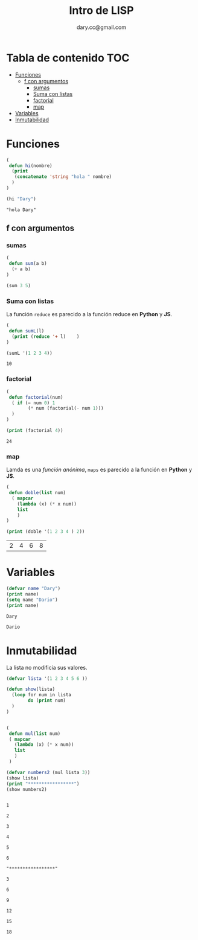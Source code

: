 #+title:Intro  de LISP 
#+author:dary.cc@gmail.com
#+OPTIONS: broken-links:t 
* Tabla de contenido :TOC:
- [[#funciones][Funciones]]
  - [[#f-con-argumentos][f con argumentos]]
    - [[#sumas][sumas]]
    - [[#suma-con-listas][Suma con listas]]
    - [[#factorial][factorial]]
    - [[#map][map]]
- [[#variables][Variables]]
- [[#inmutabilidad][Inmutabilidad]]

* Funciones
#+begin_src emacs-lisp :tangle yes :exports both
  (
   defun hi(nombre)
    (print
     (concatenate 'string "hola " nombre)
    )
  )

  (hi "Dary")
#+end_src

#+RESULTS:
: "hola Dary"


** f con argumentos
*** sumas
#+begin_src emacs-lisp :tangle yes :results both: exports both
  (
   defun sum(a b)
    (+ a b)
  )

  (sum 3 5)
#+end_src

#+RESULTS:
: 8

*** Suma con listas

La función ~reduce~ es parecido a la función reduce en *Python* y *JS*.
#+begin_src emacs-lisp :tangle yes :results both :exports both
  (
   defun sumL(l)
    (print (reduce '+ l)    )
  )

  (sumL '(1 2 3 4))
#+end_src

#+RESULTS:
: 10

*** factorial
#+begin_src emacs-lisp :tangle yes :results both :exports both
  (
   defun factorial(num)
    ( if (= num 0) 1
          (* num (factorial(- num 1)))
    )
  )

  (print (factorial 4))
#+end_src

#+RESULTS:
: 24

*** map
Lamda es una /función anónima/, ~maps~ es parecido a la función en *Python* y *JS*.
#+begin_src emacs-lisp :tangle yes :results both :exports both
  (
   defun doble(list num)
    ( mapcar
      (lambda (x) (* x num))
      list
      )
  )

  (print (doble '(1 2 3 4 ) 2))
#+end_src

#+RESULTS:
| 2 | 4 | 6 | 8 |

* Variables

#+begin_src emacs-lisp :tangle yes :results both :exports both
  (defvar name "Dary")
  (print name)
  (setq name "Dario")
  (print name)
#+end_src

#+RESULTS:
: Dary
#+RESULTS:
: Dario



* Inmutabilidad
La lista no modificia sus valores.
#+begin_src emacs-lisp :tangle yes :results both :exports both
  (defvar lista '(1 2 3 4 5 6 ))

  (defun show(lista)
    (loop for num in lista
          do (print num)
    )
  )


  (
   defun mul(list num)
   ( mapcar
     (lambda (x) (* x num))
     list
     )
   )

  (defvar numbers2 (mul lista 3))
  (show lista)
  (print "*****************")
  (show numbers2)
#+end_src

#+RESULTS:
#+begin_example

1

2

3

4

5

6

"*****************"

3

6

9

12

15

18
#+end_example




